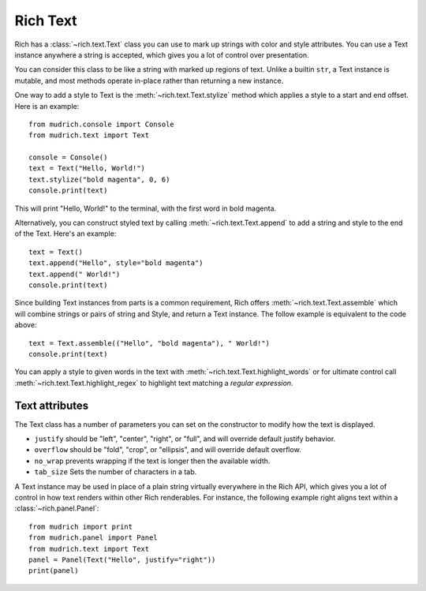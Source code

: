 .. _rich_text:

Rich Text
=========

Rich has a :class:`~rich.text.Text` class you can use to mark up strings with color and style attributes. You can use a Text instance anywhere a string is accepted, which gives you a lot of control over presentation.

You can consider this class to be like a string with marked up regions of text. Unlike a builtin ``str``, a Text instance is mutable, and most methods operate in-place rather than returning a new instance. 

One way to add a style to Text is the :meth:`~rich.text.Text.stylize` method which applies a style to a start and end offset. Here is an example::

    from mudrich.console import Console
    from mudrich.text import Text

    console = Console()
    text = Text("Hello, World!")
    text.stylize("bold magenta", 0, 6)
    console.print(text)

This will print "Hello, World!" to the terminal, with the first word in bold magenta.

Alternatively, you can construct styled text by calling :meth:`~rich.text.Text.append` to add a string and style to the end of the Text. Here's an example::

    text = Text()
    text.append("Hello", style="bold magenta")
    text.append(" World!")
    console.print(text)

Since building Text instances from parts is a common requirement, Rich offers :meth:`~rich.text.Text.assemble` which will combine strings or pairs of string and Style, and return a Text instance. The follow example is equivalent to the code above::

    text = Text.assemble(("Hello", "bold magenta"), " World!")
    console.print(text)

You can apply a style to given words in the text with :meth:`~rich.text.Text.highlight_words` or for ultimate control call :meth:`~rich.text.Text.highlight_regex` to highlight text matching a *regular expression*. 


Text attributes
~~~~~~~~~~~~~~~

The Text class has a number of parameters you can set on the constructor to modify how the text is displayed.

- ``justify`` should be "left", "center", "right", or "full", and will override default justify behavior.
- ``overflow`` should be "fold", "crop", or "ellipsis", and will override default overflow.
- ``no_wrap`` prevents wrapping if the text is longer then the available width.
- ``tab_size`` Sets the number of characters in a tab.

A Text instance may be used in place of a plain string virtually everywhere in the Rich API, which gives you a lot of control in how text renders within other Rich renderables. For instance, the following example right aligns text within a :class:`~rich.panel.Panel`::

    from mudrich import print
    from mudrich.panel import Panel
    from mudrich.text import Text
    panel = Panel(Text("Hello", justify="right"))
    print(panel)


